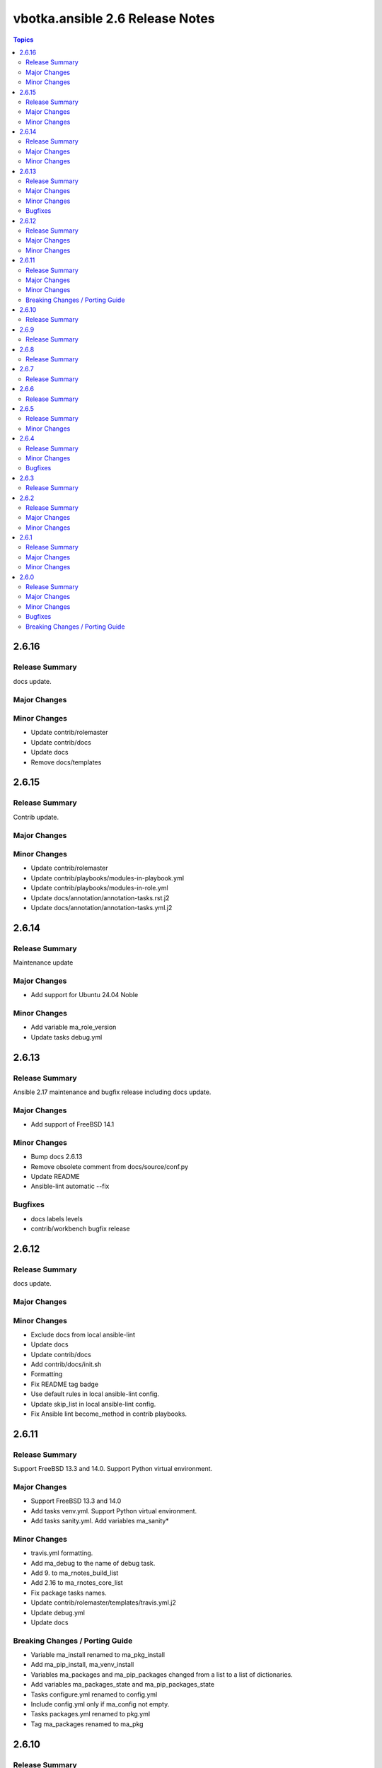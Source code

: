 ================================
vbotka.ansible 2.6 Release Notes
================================

.. contents:: Topics


2.6.16
======

Release Summary
---------------
docs update.

Major Changes
-------------

Minor Changes
-------------
* Update contrib/rolemaster
* Update contrib/docs
* Update docs
* Remove docs/templates


2.6.15
======

Release Summary
---------------
Contrib update.

Major Changes
-------------

Minor Changes
-------------
* Update contrib/rolemaster
* Update contrib/playbooks/modules-in-playbook.yml
* Update contrib/playbooks/modules-in-role.yml
* Update docs/annotation/annotation-tasks.rst.j2
* Update docs/annotation/annotation-tasks.yml.j2


2.6.14
======

Release Summary
---------------
Maintenance update

Major Changes
-------------
* Add support for Ubuntu 24.04 Noble

Minor Changes
-------------
* Add variable ma_role_version
* Update tasks debug.yml


2.6.13
======

Release Summary
---------------
Ansible 2.17 maintenance and bugfix release including docs update.

Major Changes
-------------
* Add support of FreeBSD 14.1

Minor Changes
-------------
* Bump docs 2.6.13
* Remove obsolete comment from docs/source/conf.py
* Update README
* Ansible-lint automatic --fix

Bugfixes
--------
* docs labels levels
* contrib/workbench bugfix release


2.6.12
======

Release Summary
---------------
docs update.

Major Changes
-------------

Minor Changes
-------------
* Exclude docs from local ansible-lint
* Update docs
* Update contrib/docs
* Add contrib/docs/init.sh
* Formatting
* Fix README tag badge
* Use default rules in local ansible-lint config.
* Update skip_list in local ansible-lint config.
* Fix Ansible lint become_method in contrib playbooks.


2.6.11
======

Release Summary
---------------
Support FreeBSD 13.3 and 14.0. Support Python virtual environment.

Major Changes
-------------
* Support FreeBSD 13.3 and 14.0
* Add tasks venv.yml. Support Python virtual environment.
* Add tasks sanity.yml. Add variables ma_sanity*

Minor Changes
-------------
* travis.yml formatting.
* Add ma_debug to the name of debug task.
* Add 9. to ma_rnotes_build_list
* Add 2.16 to ma_rnotes_core_list
* Fix package tasks names.
* Update contrib/rolemaster/templates/travis.yml.j2
* Update debug.yml
* Update docs

Breaking Changes / Porting Guide
--------------------------------
* Variable ma_install renamed to ma_pkg_install
* Add ma_pip_install, ma_venv_install
* Variables ma_packages and ma_pip_packages changed from a list to a
  list of dictionaries.
* Add variables ma_packages_state and ma_pip_packages_state
* Tasks configure.yml renamed to config.yml
* Include config.yml only if ma_config not empty.
* Tasks packages.yml renamed to pkg.yml
* Tag ma_packages renamed to ma_pkg


2.6.10
======

Release Summary
---------------
Fix README. Update docs.


2.6.9
=====

Release Summary
---------------
Formatting.


2.6.8
=====

Release Summary
---------------
Formatting.


2.6.7
=====

Release Summary
---------------
Fix dependencies.


2.6.6
=====

Release Summary
---------------
Fix Ansible lint.


2.6.5
=====

Release Summary
---------------
Update contrib/workbench. Tested OK.

Minor Changes
-------------
* Bump docs version 2.6.5


2.6.4
=====

Release Summary
---------------
Bug fix. Docs update.

Minor Changes
-------------
* Bump docs version 2.6.4
* Update docs

Bugfixes
--------
* Bump readthedocs-sphinx-search from 0.3.1 to 0.3.2 in /docs #1


2.6.3
=====

Release Summary
---------------
Update docs requirements readthedocs-sphinx-search==0.3.2


2.6.2
=====

Release Summary
---------------
Update documentation.

Major Changes
-------------

Minor Changes
-------------
* Bump docs version 2.6.2
* Update docs


2.6.1
=====

Release Summary
---------------
Update documentation.

Major Changes
-------------

Minor Changes
-------------
* Bump docs version 2.6.1
* Update docs
* Update README
* Update tasks/vars. Use ansible_parent_role_paths instead of
  role_path


2.6.0
=====

Release Summary
---------------
Ansible 2.16 update

Major Changes
-------------
- Supported FreeBSD: 12.4, 13.2, 14.0
- Supported Ubuntu: focal, jammy, lunar, mantic

Minor Changes
-------------

Bugfixes
--------

Breaking Changes / Porting Guide
--------------------------------
